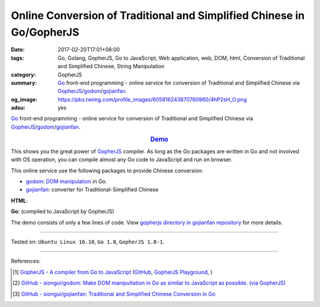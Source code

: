 Online Conversion of Traditional and Simplified Chinese in Go/GopherJS
######################################################################

:date: 2017-02-20T17:01+08:00
:tags: Go, Golang, GopherJS, Go to JavaScript, Web application, web, DOM, html,
       Conversion of Traditional and Simplified Chinese, String Manipulation
:category: GopherJS
:summary: Go_ front-end programming - online service for conversion of
          Traditional and Simplified Chinese via GopherJS_/godom_/gojianfan_.
:og_image: https://pbs.twimg.com/profile_images/605816243870760960/4hP2sH_O.png
:adsu: yes


Go_ front-end programming - online service for conversion of Traditional and
Simplified Chinese via GopherJS_/godom_/gojianfan_.

.. rubric:: `Demo <https://siongui.github.io/gojianfan/>`_
   :class: align-center

This shows you the great power of GopherJS_ compiler. As long as the Go packages
are written in Go and not involved with OS operation, you can compile almost
any Go code to JavaScript and run on browser.

This online service use the following packages to provide Chinese conversion:

- godom_: `DOM manipulation`_ in Go.
- gojianfan_: converter for Traditional-Simplified Chinese

.. adsu:: 2

**HTML**:

.. show_github_file:: siongui gojianfan gopherjs/index.html
.. adsu:: 3

**Go**: (compiled to JavaScript by GopherJS)

.. show_github_file:: siongui gojianfan gopherjs/app.go
.. adsu:: 4

The demo consists of only a few lines of code. View
`gopherjs directory in gojianfan repository`_ for more details.

----

Tested on: ``Ubuntu Linux 16.10``, ``Go 1.8``, ``GopherJS 1.8-1``.

----

References:

.. [1] `GopherJS - A compiler from Go to JavaScript <http://www.gopherjs.org/>`_
       (`GitHub <https://github.com/gopherjs/gopherjs>`__,
       `GopherJS Playground <http://www.gopherjs.org/playground/>`_,
       |godoc|)
.. adsu:: 5
.. [2] `GitHub - siongui/godom: Make DOM manipultation in Go as similar to JavaScript as possible. (via GopherJS) <https://github.com/siongui/godom>`_
.. [3] `GitHub - siongui/gojianfan: Traditional and Simplified Chinese Conversion in Go <https://github.com/siongui/gojianfan>`_

.. _Go: https://golang.org/
.. _Golang: https://golang.org/
.. _gojianfan: https://github.com/siongui/gojianfan
.. _godom: https://github.com/siongui/godom
.. _GopherJS: http://www.gopherjs.org/
.. _DOM manipulation: https://www.google.com/search?q=DOM+manipulation
.. _gopherjs directory in gojianfan repository: https://github.com/siongui/gojianfan/tree/master/gopherjs

.. |godoc| image:: https://godoc.org/github.com/gopherjs/gopherjs/js?status.png
   :target: https://godoc.org/github.com/gopherjs/gopherjs/js
